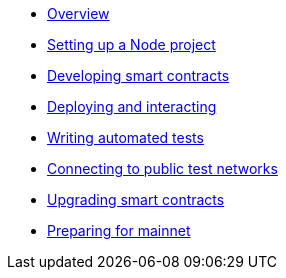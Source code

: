* xref:index.adoc[Overview]
* xref:setting-up-a-node-project.adoc[Setting up a Node project]
* xref:developing-smart-contracts.adoc[Developing smart contracts]
* xref:deploying-and-interacting.adoc[Deploying and interacting]
* xref:writing-automated-tests.adoc[Writing automated tests]
* xref:connecting-to-public-test-networks.adoc[Connecting to public test networks]
* xref:upgrading-smart-contracts.adoc[Upgrading smart contracts]
* xref:preparing-for-mainnet.adoc[Preparing for mainnet]

